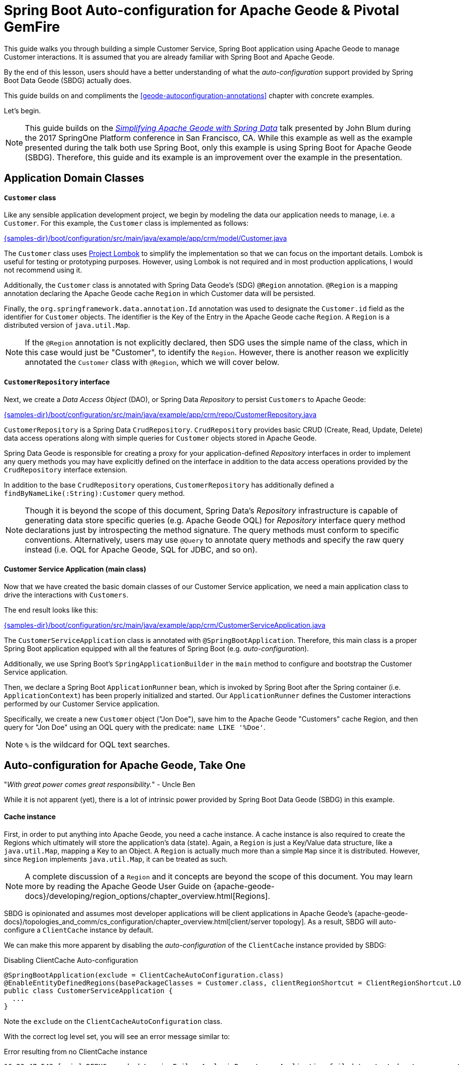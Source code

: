 [[geode-samples-boot-configuration]]
= Spring Boot Auto-configuration for Apache Geode & Pivotal GemFire

This guide walks you through building a simple Customer Service, Spring Boot application using Apache Geode to manage
Customer interactions. It is assumed that you are already familiar with Spring Boot and Apache Geode.

By the end of this lesson, users should have a better understanding of what the _auto-configuration_ support
provided by Spring Boot Data Geode (SBDG) actually does.

This guide builds on and compliments the <<geode-autoconfiguration-annotations>> chapter with concrete examples.

Let's begin.

NOTE: This guide builds on the https://www.youtube.com/watch?v=OvY5wzCtOV0[_Simplifying Apache Geode with Spring Data_]
talk presented by John Blum during the 2017 SpringOne Platform conference in San Francisco, CA.  While this example
as well as the example presented during the talk both use Spring Boot, only this example is using Spring Boot
for Apache Geode (SBDG). Therefore, this guide and its example is an improvement over the example in the presentation.

[[geode-samples-boot-configuration-app-domain-classes]]
== Application Domain Classes

==== `Customer` class

Like any sensible application development project, we begin by modeling the data our application needs to manage,
i.e. a `Customer`.  For this example, the `Customer` class is implemented as follows:

link:{samples-dir}/boot/configuration/src/main/java/example/app/crm/model/Customer.java[]

The `Customer` class uses https://projectlombok.org/[Project Lombok] to simplify the implementation so that we can focus
on the important details. Lombok is useful for testing or prototyping purposes. However, using Lombok is not required
and in most production applications, I would not recommend using it.

Additionally, the `Customer` class is annotated with Spring Data Geode's (SDG) `@Region` annotation.  `@Region`
is a mapping annotation declaring the Apache Geode cache `Region` in which Customer data will be persisted.

Finally, the `org.springframework.data.annotation.Id` annotation was used to designate the `Customer.id` field as
the identifier for `Customer` objects. The identifier is the Key of the Entry in the Apache Geode cache `Region`.
A `Region` is a distributed version of `java.util.Map`.

NOTE: If the `@Region` annotation is not explicitly declared, then SDG uses the simple name of the class, which in this
case would just be "Customer", to identify the `Region`.  However, there is another reason we explicitly annotated the
`Customer` class with `@Region`, which we will cover below.

==== `CustomerRepository` interface

Next, we create a _Data Access Object_ (DAO), or Spring Data _Repository_ to persist `Customers` to Apache Geode:

link:{samples-dir}/boot/configuration/src/main/java/example/app/crm/repo/CustomerRepository.java[]

`CustomerRepository` is a Spring Data `CrudRepository`.  `CrudRepository` provides basic CRUD (Create, Read, Update,
Delete) data access operations along with simple queries for `Customer` objects stored in Apache Geode.

Spring Data Geode is responsible for creating a proxy for your application-defined _Repository_ interfaces in order to
implement any query methods you may have explicitly defined on the interface in addition to the data access operations
provided by the `CrudRepository` interface extension.

In addition to the base `CrudRepository` operations, `CustomerRepository` has additionally defined a
`findByNameLike(:String):Customer` query method.

NOTE: Though it is beyond the scope of this document, Spring Data's _Repository_ infrastructure is capable of generating
data store specific queries (e.g. Apache Geode OQL) for _Repository_ interface query method declarations just by
introspecting the method signature.  The query methods must conform to specific conventions.  Alternatively, users
may use `@Query` to annotate query methods and specify the raw query instead (i.e. OQL for Apache Geode,
SQL for JDBC, and so on).

==== Customer Service Application (main class)

Now that we have created the basic domain classes of our Customer Service application, we need a main application class
to drive the interactions with `Customers`.

The end result looks like this:

link:{samples-dir}/boot/configuration/src/main/java/example/app/crm/CustomerServiceApplication.java[]

The `CustomerServiceApplication` class is annotated with `@SpringBootApplication`. Therefore, this main class is
a proper Spring Boot application equipped with all the features of Spring Boot (e.g. _auto-configuration_).

Additionally, we use Spring Boot's `SpringApplicationBuilder` in the `main` method to configure and bootstrap
the Customer Service application.

Then, we declare a Spring Boot `ApplicationRunner` bean, which is invoked by Spring Boot after the Spring container
(i.e. `ApplicationContext`) has been properly initialized and started. Our `ApplicationRunner` defines the Customer
interactions performed by our Customer Service application.

Specifically, we create a new `Customer` object ("Jon Doe"), save him to the Apache Geode "Customers" cache Region,
and then query for "Jon Doe" using an OQL query with the predicate: `name LIKE '%Doe'`.

NOTE: `%` is the wildcard for OQL text searches.

[[geode-samples-boot-configuration-autoconfig]]
== Auto-configuration for Apache Geode, Take One

"_With great power comes great responsibility._" - Uncle Ben

While it is not apparent (yet), there is a lot of intrinsic power provided by Spring Boot Data Geode (SBDG)
in this example.

==== Cache instance

First, in order to put anything into Apache Geode, you need a cache instance.  A cache instance is also required to
create the Regions which ultimately will store the application's data (state).  Again, a `Region` is just a Key/Value
data structure, like a `java.util.Map`, mapping a Key to an Object.  A `Region` is actually much more than a simple
`Map` since it is distributed.  However, since `Region` implements `java.util.Map`, it can be treated as such.

NOTE: A complete discussion of a `Region` and it concepts are beyond the scope of this document.  You may learn more
by reading the Apache Geode User Guide on {apache-geode-docs}/developing/region_options/chapter_overview.html[Regions].

SBDG is opinionated and assumes most developer applications will be client applications in Apache Geode's
{apache-geode-docs}/topologies_and_comm/cs_configuration/chapter_overview.html[client/server topology].  As a result,
SBDG will auto-configure a `ClientCache` instance by default.

We can make this more apparent by disabling the _auto-configuration_ of the `ClientCache` instance provided by SBDG:

.Disabling ClientCache Auto-configuration
[source,java]
----
@SpringBootApplication(exclude = ClientCacheAutoConfiguration.class)
@EnableEntityDefinedRegions(basePackageClasses = Customer.class, clientRegionShortcut = ClientRegionShortcut.LOCAL)
public class CustomerServiceApplication {
  ...
}
----

Note the `exclude` on the `ClientCacheAutoConfiguration` class.

With the correct log level set, you will see an error message similar to:

.Error resulting from no ClientCache instance
[source,txt]
----
16:20:47.543 [main] DEBUG o.s.b.d.LoggingFailureAnalysisReporter - Application failed to start due to an exception
org.springframework.beans.factory.NoSuchBeanDefinitionException: No qualifying bean of type 'example.app.crm.repo.CustomerRepository' available: expected at least 1 bean which qualifies as autowire candidate. Dependency annotations: {}
	at org.springframework.beans.factory.support.DefaultListableBeanFactory.raiseNoMatchingBeanFound(DefaultListableBeanFactory.java:1509) ~[spring-beans-5.0.13.RELEASE.jar:5.0.13.RELEASE]
	at org.springframework.beans.factory.support.DefaultListableBeanFactory.doResolveDependency(DefaultListableBeanFactory.java:1104) ~[spring-beans-5.0.13.RELEASE.jar:5.0.13.RELEASE]
	at org.springframework.beans.factory.support.DefaultListableBeanFactory.resolveDependency(DefaultListableBeanFactory.java:1065) ~[spring-beans-5.0.13.RELEASE.jar:5.0.13.RELEASE]
	at org.springframework.beans.factory.support.ConstructorResolver.resolveAutowiredArgument(ConstructorResolver.java:819) ~[spring-beans-5.0.13.RELEASE.jar:5.0.13.RELEASE]
	...
16:20:47.548 [main] ERROR o.s.b.d.LoggingFailureAnalysisReporter -

***************************
APPLICATION FAILED TO START
***************************

Description:

Parameter 0 of method runner in example.app.crm.CustomerServiceApplication required a bean of type 'example.app.crm.repo.CustomerRepository' that could not be found.
----

Essentially, the `CustomerRepository` could not be injected into our `CustomerServiceApplication` class,
`ApplicationRunner` bean method because the `CustomerRepository`, which depends on the "Customers" Region,
could not be created.  The `CustomerRepository` could not be created because the "Customers" Region
could not be created.  The "Customers" Region could not be created because there was no cache instance available
(e.g. `ClientCache`).

The `ClientCache` _auto-configuration_ is equivalent to the following:

.Equivalent ClientCache configuration
[source,java]
----
@SpringBootApplication
@ClientCacheApplication
@EnableEntityDefinedRegions(basePackageClasses = Customer.class, clientRegionShortcut = ClientRegionShortcut.LOCAL)
public class CustomerServiceApplication {
  ...
}
----

That is, we would need to explicitly declare the `@ClientCacheApplication` annotation if we were not using SBDG.

==== Repository instance

We are also using the Spring Data (Geode) _Repository_ infrastructure in the Customer Service application.
This should be evident from our definition of the application-specific `CustomerRepository` interface.

If we disable the _auto-configuration_ of the Spring Data Repository infrastructure:

. Disabling Spring Data Repositories
[source,java]
----
@SpringBootApplication(exclude = RepositoriesAutoConfiguration.class)
@EnableEntityDefinedRegions(basePackageClasses = Customer.class, clientRegionShortcut = ClientRegionShortcut.LOCAL)
public class CustomerServiceApplication {
  ...
}
----


We would run into a similar error:
.Error resulting from no proxied CustomerRepository instance
[source,txt]
----
17:31:21.231 [main] DEBUG o.s.b.d.LoggingFailureAnalysisReporter - Application failed to start due to an exception
org.springframework.beans.factory.NoSuchBeanDefinitionException: No qualifying bean of type 'example.app.crm.repo.CustomerRepository' available: expected at least 1 bean which qualifies as autowire candidate. Dependency annotations: {}
	at org.springframework.beans.factory.support.DefaultListableBeanFactory.raiseNoMatchingBeanFound(DefaultListableBeanFactory.java:1509) ~[spring-beans-5.0.13.RELEASE.jar:5.0.13.RELEASE]
	at org.springframework.beans.factory.support.DefaultListableBeanFactory.doResolveDependency(DefaultListableBeanFactory.java:1104) ~[spring-beans-5.0.13.RELEASE.jar:5.0.13.RELEASE]
	at org.springframework.beans.factory.support.DefaultListableBeanFactory.resolveDependency(DefaultListableBeanFactory.java:1065) ~[spring-beans-5.0.13.RELEASE.jar:5.0.13.RELEASE]
	at org.springframework.beans.factory.support.ConstructorResolver.resolveAutowiredArgument(ConstructorResolver.java:819) ~[spring-beans-5.0.13.RELEASE.jar:5.0.13.RELEASE]
	...
17:31:21.235 [main] ERROR o.s.b.d.LoggingFailureAnalysisReporter -

***************************
APPLICATION FAILED TO START
***************************

Description:

Parameter 0 of method runner in example.app.crm.CustomerServiceApplication required a bean of type 'example.app.crm.repo.CustomerRepository' that could not be found.
----

The Spring Data _Repository auto-configuration_ even takes care of locating our application Repository interface
definitions for us.

Without _auto-configuration_, you would need to:

.Equivalent Spring Data Repositories configuration
[source,java]
----
@SpringBootApplication
@EnableEntityDefinedRegions(basePackageClasses = Customer.class, clientRegionShortcut = ClientRegionShortcut.LOCAL)
@EnableGemfireRepositories(basePackageClasses = CustomerRepository.class)
public class CustomerServiceApplication {
  ...
}
----

That is, you would need to explicitly declare the `@EnableGemfireRepositories` annotation and set the `basePackages`
attribute, or the equivalent, type-safe `basePackageClasses` attribute, if you were not using SBDG.

==== Entity-defined Regions

The only explicit declaration of configuration in our Customer Service application is with the
`@EnableEntityDefinedRegions` annotation. As was alluded to above, there was another reason to explicitly declare
the `@Region` annotation on our `Customer` class.

We could, for all intents and purposes, explicitly define the client-local, "Customers" Regions as so:

.JavaConfig Bean Defintion for the Customers Region
[source,java]
----
@Bean("Customers")
public ClientRegionFactoryBean<Long, Customer> customersRegion(GemFireCache gemfireCache) {

    ClientRegionFactoryBean<Long, Customer> customersRegion = new ClientRegionFactoryBean<>();

    customersRegion.setCache(gemfireCache);
    customersRegion.setClose(false);
    customersRegion.setShortcut(ClientRegionShortcut.LOCAL);

    return customersRegion;
}
----

Or, even define the "Customers" Region using XML:

.XML Bean Definition for the Customers Region
[source,xml]
----
<gfe:client-region id="Customers" shortcut="LOCAL"/>
----

But, it is very convenient to scan and then define Regions (whether client or server/peer Regions) based on
your application entity classes themselves (e.g. `Customer`):

.Annotation-based config for the Customers Region
[source,java]
----
@EnableEntityDefinedRegions(basePackageClasses = Customer.class, clientRegionShortcut = ClientRegionShortcut.LOCAL)
----

The `basePackageClasses` attribute is an alternative to `basePackages`, and is a more ideal, type-safe way to target
the packages (and subpackages) containing the entity classes that your application will persist to Apache Geode. You
need only choose 1 class in the top-level package where you want the scan to begin.  Spring Data Geode uses this class
to determine the package to start the scan.  'basePackageClasses` accepts an array of `Class` types so that you can
specify multiple independent top-level packages. The annotation also includes the ability to filter types.

However, the `@EnableEntityDefinedRegions` annotation only works when the entity class (e.g. `Customer`) is explicitly
annotated with the `@Region` annotation (e.g. `@Region("Customers")`), otherwise it ignores the class.

You will also notice that the data policy type (i.e. `clientRegionShort`, or simply `shortcut`) is set to `LOCAL`
in our example. Why?

Well, initially we wanted to get up and running as quickly as possible, without a lot of ceremony and fuss. By using a
`LOCAL` client Region initially, we are not required to start a server for the client to be able to store data.

However, while `LOCAL` client Regions can be useful for some purposes (e.g. local processing/querying), it is
more common for a client to persist data in a cluster of servers, and for that data to be share by multiple clients,
especially as the application is scaled out to meet demand.

[[geode-samples-boot-configuration-clientserver]]
== Switching to Client/Server

We continue with our example by switching from local to a client/server architecture.

If you are rapidly prototyping your application and want to lift off the ground quickly, then it is useful to start
locally and gradually migrate to a client/server topology.

To switch to the client/server architecture, all you need to do is remove the `clientRegionShortcut` attribute:

.Client/Server Topology Region Configuration
[source,java]
----
@EnableEntityDefinedRegions(basePackageClasses = Customer.class)
----

The default value for the `clientRegionShortcut` attribute is `ClientRegionShortcut.PROXY`.  This means no data
is kept locally. All data is sent from the client to 1 or more servers in a cluster.

However, if we try to run the application, it will fail:

.NoAvailableServersException
[source,txt]
----
Caused by: org.apache.geode.cache.client.NoAvailableServersException
	at org.apache.geode.cache.client.internal.pooling.ConnectionManagerImpl.borrowConnection(ConnectionManagerImpl.java:234) ~[geode-core-1.2.1.jar:?]
	at org.apache.geode.cache.client.internal.OpExecutorImpl.execute(OpExecutorImpl.java:136) ~[geode-core-1.2.1.jar:?]
	at org.apache.geode.cache.client.internal.OpExecutorImpl.execute(OpExecutorImpl.java:115) ~[geode-core-1.2.1.jar:?]
	at org.apache.geode.cache.client.internal.PoolImpl.execute(PoolImpl.java:763) ~[geode-core-1.2.1.jar:?]
	at org.apache.geode.cache.client.internal.QueryOp.execute(QueryOp.java:58) ~[geode-core-1.2.1.jar:?]
	at org.apache.geode.cache.client.internal.ServerProxy.query(ServerProxy.java:70) ~[geode-core-1.2.1.jar:?]
	at org.apache.geode.cache.query.internal.DefaultQuery.executeOnServer(DefaultQuery.java:456) ~[geode-core-1.2.1.jar:?]
	at org.apache.geode.cache.query.internal.DefaultQuery.execute(DefaultQuery.java:338) ~[geode-core-1.2.1.jar:?]
	at org.springframework.data.gemfire.GemfireTemplate.find(GemfireTemplate.java:311) ~[spring-data-geode-2.0.14.RELEASE.jar:2.0.14.RELEASE]
	at org.springframework.data.gemfire.repository.support.SimpleGemfireRepository.count(SimpleGemfireRepository.java:129) ~[spring-data-geode-2.0.14.RELEASE.jar:2.0.14.RELEASE]
	...
	at example.app.crm.CustomerServiceApplication.lambda$runner$0(CustomerServiceApplication.java:59) ~[classes/:?]
	at org.springframework.boot.SpringApplication.callRunner(SpringApplication.java:783) ~[spring-boot-2.0.9.RELEASE.jar:2.0.9.RELEASE]
----

The client is expecting there to be a cluster of servers to communicate with and to store/access data.

There are several ways in which to to start a cluster of GemFire/Geode servers.  For example, you may use Spring
to configure and bootstrap the cluster, which is demonstrated <<geode-cluster-configuration-bootstrapping,here>>.

For this sample, we are going to use the tools provided with Apache Geode or Pivotal GemFire, e.g. _Gfsh_
(GemFire/Geode Shell) for reasons that will become apparent later.

NOTE: You need to https://geode.apache.org/releases/[download] and {apache-geode-docs}/prereq_and_install.html[install]
a full distribution of Apache Geode to make use of the provided tools. After installation, you will need to set
the GEODE (or GEMFIRE) environment variable to the location of your installation. Additionally, add $GEODE/bin
to your system $PATH.

Once Apache Geode is successfully installed, you can open a command prompt (terminal) and do:

.Running Gfsh
[source,txt]
----
$ echo $GEMFIRE
/Users/jblum/pivdev/apache-geode-1.2.1

jblum-mbpro-2:lab jblum$ gfsh
    _________________________     __
   / _____/ ______/ ______/ /____/ /
  / /  __/ /___  /_____  / _____  /
 / /__/ / ____/  _____/ / /    / /
/______/_/      /______/_/    /_/    1.2.1

Monitor and Manage Apache Geode
gfsh>
----

You are set to go.

For convenience, this sample provides a _Gfsh_ shell script to start the cluster:

link:{samples-dir}/boot/configuration/src/main/resources/geode/bin/start-simple-cluster.gfsh[]

Specifically, we are starting 1 Locator and 1 Server, all running with the default ports.

Then you can execute the Gfsh shell script using:

.Run the start-simple-cluster.gfsh
[source,txt]
----
gfsh>run --file=/Users/jblum/pivdev/spring-boot-data-geode/samples/boot/configuration/src/main/resources/geode/bin/start-simple-cluster.gfsh
1. Executing - start locator --name=LocatorOne --log-level=config

Starting a Geode Locator in /Users/jblum/pivdev/lab/LocatorOne...
....
Locator in /Users/jblum/pivdev/lab/LocatorOne on 10.99.199.24[10334] as LocatorOne is currently online.
Process ID: 68425
Uptime: 2 seconds
Geode Version: 1.2.1
Java Version: 1.8.0_192
Log File: /Users/jblum/pivdev/lab/LocatorOne/LocatorOne.log
JVM Arguments: -Dgemfire.log-level=config -Dgemfire.enable-cluster-configuration=true -Dgemfire.load-cluster-configuration-from-dir=false -Dgemfire.launcher.registerSignalHandlers=true -Djava.awt.headless=true -Dsun.rmi.dgc.server.gcInterval=9223372036854775806
Class-Path: /Users/jblum/pivdev/apache-geode-1.2.1/lib/geode-core-1.2.1.jar:/Users/jblum/pivdev/apache-geode-1.2.1/lib/geode-dependencies.jar

Successfully connected to: JMX Manager [host=10.99.199.24, port=1099]

Cluster configuration service is up and running.

2. Executing - start server --name=ServerOne --log-level=config

Starting a Geode Server in /Users/jblum/pivdev/lab/ServerOne...
.....
Server in /Users/jblum/pivdev/lab/ServerOne on 10.99.199.24[40404] as ServerOne is currently online.
Process ID: 68434
Uptime: 2 seconds
Geode Version: 1.2.1
Java Version: 1.8.0_192
Log File: /Users/jblum/pivdev/lab/ServerOne/ServerOne.log
JVM Arguments: -Dgemfire.default.locators=10.99.199.24[10334] -Dgemfire.use-cluster-configuration=true -Dgemfire.start-dev-rest-api=false -Dgemfire.log-level=config -XX:OnOutOfMemoryError=kill -KILL %p -Dgemfire.launcher.registerSignalHandlers=true -Djava.awt.headless=true -Dsun.rmi.dgc.server.gcInterval=9223372036854775806
Class-Path: /Users/jblum/pivdev/apache-geode-1.2.1/lib/geode-core-1.2.1.jar:/Users/jblum/pivdev/apache-geode-1.2.1/lib/geode-dependencies.jar
----

NOTE: You will need to change the path to spring-boot-data-geode/samples/boot/configuration directory in the
`run --file=...` _Gfsh_ command above based on where you cloned the `spring-boot-data-geode` project on your computer.

Now, our simple cluster with an Apache Geode Locator and (Cache) Server is running.  We can verify by
listing and describing members:

.List and Describe Members
[source,txt]
----
gfsh>list members
   Name    | Id
---------- | ---------------------------------------------------
LocatorOne | 10.99.199.24(LocatorOne:68425:locator)<ec><v0>:1024
ServerOne  | 10.99.199.24(ServerOne:68434)<v1>:1025


gfsh>describe member --name=ServerOne
Name        : ServerOne
Id          : 10.99.199.24(ServerOne:68434)<v1>:1025
Host        : 10.99.199.24
Regions     :
PID         : 68434
Groups      :
Used Heap   : 27M
Max Heap    : 3641M
Working Dir : /Users/jblum/pivdev/lab/ServerOne
Log file    : /Users/jblum/pivdev/lab/ServerOne/ServerOne.log
Locators    : 10.99.199.24[10334]

Cache Server Information
Server Bind              : null
Server Port              : 40404
Running                  : true
Client Connections       : 0
----

What happens if we try to run our application now?

It will fail:

.RegionNotFoundException
[source,txt]
----
17:42:16.873 [main] ERROR o.s.b.SpringApplication - Application run failed
java.lang.IllegalStateException: Failed to execute ApplicationRunner
    ...
    at example.app.crm.CustomerServiceApplication.main(CustomerServiceApplication.java:51) [classes/:?]
Caused by: org.springframework.dao.DataAccessResourceFailureException: remote server on 10.99.199.24(SpringBasedCacheClientApplication:68473:loner):51142:f9f4573d:SpringBasedCacheClientApplication: While performing a remote query; nested exception is org.apache.geode.cache.client.ServerOperationException: remote server on 10.99.199.24(SpringBasedCacheClientApplication:68473:loner):51142:f9f4573d:SpringBasedCacheClientApplication: While performing a remote query
    at org.springframework.data.gemfire.GemfireCacheUtils.convertGemfireAccessException(GemfireCacheUtils.java:230) ~[spring-data-geode-2.0.14.RELEASE.jar:2.0.14.RELEASE]
    at org.springframework.data.gemfire.GemfireAccessor.convertGemFireAccessException(GemfireAccessor.java:91) ~[spring-data-geode-2.0.14.RELEASE.jar:2.0.14.RELEASE]
    at org.springframework.data.gemfire.GemfireTemplate.find(GemfireTemplate.java:329) ~[spring-data-geode-2.0.14.RELEASE.jar:2.0.14.RELEASE]
    at org.springframework.data.gemfire.repository.support.SimpleGemfireRepository.count(SimpleGemfireRepository.java:129) ~[spring-data-geode-2.0.14.RELEASE.jar:2.0.14.RELEASE]
    ...
    at example.app.crm.CustomerServiceApplication.lambda$runner$0(CustomerServiceApplication.java:59) ~[classes/:?]
    at org.springframework.boot.SpringApplication.callRunner(SpringApplication.java:783) ~[spring-boot-2.0.9.RELEASE.jar:2.0.9.RELEASE]
	... 3 more
Caused by: org.apache.geode.cache.client.ServerOperationException: remote server on 10.99.199.24(SpringBasedCacheClientApplication:68473:loner):51142:f9f4573d:SpringBasedCacheClientApplication: While performing a remote query
    at org.apache.geode.cache.client.internal.AbstractOp.processChunkedResponse(AbstractOp.java:352) ~[geode-core-1.2.1.jar:?]
    at org.apache.geode.cache.client.internal.QueryOp$QueryOpImpl.processResponse(QueryOp.java:170) ~[geode-core-1.2.1.jar:?]
    at org.apache.geode.cache.client.internal.AbstractOp.processResponse(AbstractOp.java:230) ~[geode-core-1.2.1.jar:?]
    at org.apache.geode.cache.client.internal.AbstractOp.attempt(AbstractOp.java:394) ~[geode-core-1.2.1.jar:?]
	at org.apache.geode.cache.client.internal.AbstractOp.attemptReadResponse(AbstractOp.java:203) ~[geode-core-1.2.1.jar:?]
    at org.apache.geode.cache.client.internal.ConnectionImpl.execute(ConnectionImpl.java:275) ~[geode-core-1.2.1.jar:?]
    at org.apache.geode.cache.client.internal.pooling.PooledConnection.execute(PooledConnection.java:332) ~[geode-core-1.2.1.jar:?]
    at org.apache.geode.cache.client.internal.OpExecutorImpl.executeWithPossibleReAuthentication(OpExecutorImpl.java:900) ~[geode-core-1.2.1.jar:?]
    at org.apache.geode.cache.client.internal.OpExecutorImpl.execute(OpExecutorImpl.java:158) ~[geode-core-1.2.1.jar:?]
    at org.apache.geode.cache.client.internal.OpExecutorImpl.execute(OpExecutorImpl.java:115) ~[geode-core-1.2.1.jar:?]
    at org.apache.geode.cache.client.internal.PoolImpl.execute(PoolImpl.java:763) ~[geode-core-1.2.1.jar:?]
    at org.apache.geode.cache.client.internal.QueryOp.execute(QueryOp.java:58) ~[geode-core-1.2.1.jar:?]
    at org.apache.geode.cache.client.internal.ServerProxy.query(ServerProxy.java:70) ~[geode-core-1.2.1.jar:?]
    at org.apache.geode.cache.query.internal.DefaultQuery.executeOnServer(DefaultQuery.java:456) ~[geode-core-1.2.1.jar:?]
    at org.apache.geode.cache.query.internal.DefaultQuery.execute(DefaultQuery.java:338) ~[geode-core-1.2.1.jar:?]
    at org.springframework.data.gemfire.GemfireTemplate.find(GemfireTemplate.java:311) ~[spring-data-geode-2.0.14.RELEASE.jar:2.0.14.RELEASE]
    at org.springframework.data.gemfire.repository.support.SimpleGemfireRepository.count(SimpleGemfireRepository.java:129) ~[spring-data-geode-2.0.14.RELEASE.jar:2.0.14.RELEASE]
	...
    at example.app.crm.CustomerServiceApplication.lambda$runner$0(CustomerServiceApplication.java:59) ~[classes/:?]
    at org.springframework.boot.SpringApplication.callRunner(SpringApplication.java:783) ~[spring-boot-2.0.9.RELEASE.jar:2.0.9.RELEASE]
	... 3 more
Caused by: org.apache.geode.cache.query.RegionNotFoundException: Region not found:  /Customers
    at org.apache.geode.cache.query.internal.DefaultQuery.checkQueryOnPR(DefaultQuery.java:599) ~[geode-core-1.2.1.jar:?]
    at org.apache.geode.cache.query.internal.DefaultQuery.execute(DefaultQuery.java:348) ~[geode-core-1.2.1.jar:?]
    at org.apache.geode.cache.query.internal.DefaultQuery.execute(DefaultQuery.java:319) ~[geode-core-1.2.1.jar:?]
    at org.apache.geode.internal.cache.tier.sockets.BaseCommandQuery.processQueryUsingParams(BaseCommandQuery.java:121) ~[geode-core-1.2.1.jar:?]
    at org.apache.geode.internal.cache.tier.sockets.BaseCommandQuery.processQuery(BaseCommandQuery.java:65) ~[geode-core-1.2.1.jar:?]
    at org.apache.geode.internal.cache.tier.sockets.command.Query.cmdExecute(Query.java:91) ~[geode-core-1.2.1.jar:?]
    at org.apache.geode.internal.cache.tier.sockets.BaseCommand.execute(BaseCommand.java:165) ~[geode-core-1.2.1.jar:?]
    at org.apache.geode.internal.cache.tier.sockets.ServerConnection.doNormalMsg(ServerConnection.java:791) ~[geode-core-1.2.1.jar:?]
    at org.apache.geode.internal.cache.tier.sockets.ServerConnection.doOneMessage(ServerConnection.java:922) ~[geode-core-1.2.1.jar:?]
    at org.apache.geode.internal.cache.tier.sockets.ServerConnection.run(ServerConnection.java:1180) ~[geode-core-1.2.1.jar:?]
    ...
----

The application fails to run because we (deliberately) did not create a corresponding, server-side, "Customers" Region.
In order for a client to send data via a client `PROXY` Region (a Region with no local state) to a server in a cluster,
at least one server in the cluster must have a matching Region by name (i.e. "Customers").

Indeed, we have no Regions in the cluster:

.List Regions
[source,txt]
----
gfsh>list regions
No Regions Found
----

Of course, you could have created the matching server-side, "Customers" Region using _Gfsh_:

[source,txt]
----
gfsh>create region --name=Customers --type=PARTITION
----

But, what if you have hundreds of domain objects, which is not unreasonable in a practical enterprise application?

While it is not a "convention" in Spring Boot for Apache Geode, Spring Data for Apache Geode (SDG) comes to our rescue.
We simply only need to enable cluster configuration from the client:

.Enable Cluster Configuration from the Client
[source,java]
----
@SpringBootApplication
@EnableEntityDefinedRegions(basePackageClasses = Customer.class)
@EnableClusterConfiguration(useHttp = true)
public class CustomerServiceApplication {
  ...
}
----

That is, we annotate our Customer Service application class with SDG's `@EnableClusterConfiguration` annotation.
Additionally, we have set the `useHttp` attribute to `true`. This sends the configuration meta-data from the client
to the cluster via GemFire/Geode's Management REST API.

This is useful when your GemFire/Geode cluster may be running behind a firewall, such as on public cloud infrastructure.
However, there are other benefits to using HTTP as well. As stated, the client send configuation meta-data to
GemFire/Geode's Management REST interface, which is a facade for the server-side Cluster Configuration Service. If
another member (e.g. server) is added to the cluster as a peer, then this member will get the same configuration. If
the entire cluster goes down, it will have the same configuration when it restarts.

SDG is careful not to stomp on existing Regions since those Regions might have data in them. Declaring the
`@EnableClusterConfiguration` annotation is a useful development-time utility, but it is recommended to explicitly
define and declare your Regions in production environments, either using _Gfsh_ or Spring confg.

Now, we can run our application again, and this time, it works!

.Client/Server Run Successful
[source,java]
----
  .   ____          _            __ _ _
 /\\ / ___'_ __ _ _(_)_ __  __ _ \ \ \ \
( ( )\___ | '_ | '_| | '_ \/ _` | \ \ \ \
 \\/  ___)| |_)| | | | | || (_| |  ) ) ) )
  '  |____| .__|_| |_|_| |_\__, | / / / /
 =========|_|==============|___/=/_/_/_/
 :: Spring Boot ::        (v2.0.9.RELEASE)

Saving Customer [Customer(name=Jon Doe)]
Querying for Customer [SELECT * FROM /Customers WHERE name LIKE '%Doe']
Customer was [Customer(name=Jon Doe)]

Process finished with exit code 0
----

In the cluster (server-side), we will also see that the "Customers" Region was created successfully:

.List & Describe Regions
[source,txt]
----
gfsh>list regions
List of regions
---------------
Customers


gfsh>describe region --name=/Customers
..........................................................
Name            : Customers
Data Policy     : partition
Hosting Members : ServerOne

Non-Default Attributes Shared By Hosting Members

 Type  |    Name     | Value
------ | ----------- | ---------
Region | size        | 1
       | data-policy | PARTITION
----

We see that the "Customers" Region has a size of 1.  We can even query the "Customers" Region:

.Query for all Customers
[source,java]
----
gfsh>query --query="SELECT customer.name FROM /Customers customer"
Result : true
Limit  : 100
Rows   : 1

Result
-------
Jon Doe
----

[[geode-samples-boot-configuration-clientserver-autoconfig]]
== Auto-configuration for Apache Geode, Take Two

What may not be apparent in this example up to this point is how the data got from the client to the server. Certainly,
our client did send `Jon Doe` to the server, but our `Customer` class is not `java.io.Serializable`.

Any object that is sent over a network, between two Java processes, or streamed to/from disk, must be serializable.

Additionally, when we started the cluster, we also did not include any application domain classes on the classpath
of any member in the cluster.  As further evidence, we an adjust our query slightly:

.Invalid Query
[source,txt]
----
gfsh>query --query="SELECT * FROM /Customers"
Message : Could not create an instance of a class example.app.crm.model.Customer
Result  : false
----

If we tried to perform a `get`, we would hit a similar error:

.Region.get(key)
[source,txt]
----
gfsh>get --region=/Customers --key=1 --key-class=java.lang.Long
Message : Could not create an instance of a class example.app.crm.model.Customer
Result  : false
----

So, how was the data sent, then?

Well, Apache Geode and Pivotal GemFire provide 2 proprietary serialization formats in addition to _Java Serialization_:
{apache-geode-docs}/developing/data_serialization/gemfire_data_serialization.html[Data Serialization]
and {apache-geode-docs}/developing/data_serialization/gemfire_pdx_serialization.html[PDX], or _Portable Data Exchange_.

While _Data Serialization_ is more efficient, PDX is more flexible (i.e. "portable"). PDX enables data to be queried
in serialized form and is the format used to support both Java and native clients (C++, C#). Therefore, PDX is
auto-configured by Spring Boot Data Geode (SBDG), by default.

This is convenient since you may not want to implement `java.io.Serializable` for all your application domain model
types that you store in Apache Geode. In other cases, you may not have control over the types referred to by your
application domain model types, such as when using a 3rd party library.

So, SBDG auto-configures PDX and uses Spring Data Geode's `MappingPdxSerializer` as the `PdxSerializer` to de/serialize
all application domain types.

If we disable PDX _auto-configuration_, we can see the effects of trying to serialize a non-serializable type, `Customer`.
First, let's destroy the server-side "Customers" Region:

.Destroy "Customers" Region
[source,txt]
----
gfsh>destroy region --name=/Customers
"/Customers"  destroyed successfully.


gfsh>list regions
No Regions Found
----

Then, we disable PDX _auto-configuration_:

.Disable PDX Auto-configuration
[source,java]
----
@SpringBootApplication(exclude = PdxSerializationAutoConfiguration.class)
@EnableEntityDefinedRegions(basePackageClasses = Customer.class)
@EnableClusterConfiguration(useHttp = true)
public class CustomerServiceApplication {
  ...
}
----

When we re-run the application, we get the error we would expect:

.NotSerializableException
[source,txt]
----
Caused by: java.io.NotSerializableException: example.app.crm.model.Customer
    at java.io.ObjectOutputStream.writeObject0(ObjectOutputStream.java:1184) ~[?:1.8.0_192]
    at java.io.ObjectOutputStream.writeObject(ObjectOutputStream.java:348) ~[?:1.8.0_192]
    at org.apache.geode.internal.InternalDataSerializer.writeSerializableObject(InternalDataSerializer.java:2248) ~[geode-core-1.2.1.jar:?]
    at org.apache.geode.internal.InternalDataSerializer.basicWriteObject(InternalDataSerializer.java:2123) ~[geode-core-1.2.1.jar:?]
    at org.apache.geode.DataSerializer.writeObject(DataSerializer.java:2936) ~[geode-core-1.2.1.jar:?]
    at org.apache.geode.internal.util.BlobHelper.serializeTo(BlobHelper.java:66) ~[geode-core-1.2.1.jar:?]
    at org.apache.geode.internal.cache.tier.sockets.Message.serializeAndAddPart(Message.java:396) ~[geode-core-1.2.1.jar:?]
    at org.apache.geode.internal.cache.tier.sockets.Message.addObjPart(Message.java:340) ~[geode-core-1.2.1.jar:?]
    at org.apache.geode.internal.cache.tier.sockets.Message.addObjPart(Message.java:319) ~[geode-core-1.2.1.jar:?]
    at org.apache.geode.cache.client.internal.PutOp$PutOpImpl.<init>(PutOp.java:281) ~[geode-core-1.2.1.jar:?]
    at org.apache.geode.cache.client.internal.PutOp.execute(PutOp.java:66) ~[geode-core-1.2.1.jar:?]
    at org.apache.geode.cache.client.internal.ServerRegionProxy.put(ServerRegionProxy.java:162) ~[geode-core-1.2.1.jar:?]
    at org.apache.geode.internal.cache.LocalRegion.serverPut(LocalRegion.java:3006) ~[geode-core-1.2.1.jar:?]
    at org.apache.geode.internal.cache.LocalRegion.cacheWriteBeforePut(LocalRegion.java:3115) ~[geode-core-1.2.1.jar:?]
    at org.apache.geode.internal.cache.ProxyRegionMap.basicPut(ProxyRegionMap.java:222) ~[geode-core-1.2.1.jar:?]
    at org.apache.geode.internal.cache.LocalRegion.virtualPut(LocalRegion.java:5628) ~[geode-core-1.2.1.jar:?]
    at org.apache.geode.internal.cache.LocalRegionDataView.putEntry(LocalRegionDataView.java:151) ~[geode-core-1.2.1.jar:?]
    at org.apache.geode.internal.cache.LocalRegion.basicPut(LocalRegion.java:5057) ~[geode-core-1.2.1.jar:?]
    at org.apache.geode.internal.cache.LocalRegion.validatedPut(LocalRegion.java:1595) ~[geode-core-1.2.1.jar:?]
    at org.apache.geode.internal.cache.LocalRegion.put(LocalRegion.java:1582) ~[geode-core-1.2.1.jar:?]
    at org.apache.geode.internal.cache.AbstractRegion.put(AbstractRegion.java:325) ~[geode-core-1.2.1.jar:?]
    at org.springframework.data.gemfire.GemfireTemplate.put(GemfireTemplate.java:193) ~[spring-data-geode-2.0.14.RELEASE.jar:2.0.14.RELEASE]
    at org.springframework.data.gemfire.repository.support.SimpleGemfireRepository.save(SimpleGemfireRepository.java:86) ~[spring-data-geode-2.0.14.RELEASE.jar:2.0.14.RELEASE]
    ...
    at example.app.crm.CustomerServiceApplication.lambda$runner$0(CustomerServiceApplication.java:70) ~[spring-samples-boot-configuration-1.0.0.RELEASE.jar]
    at org.springframework.boot.SpringApplication.callRunner(SpringApplication.java:783) ~[spring-boot-2.0.9.RELEASE.jar:2.0.9.RELEASE]
    ...
----

Our "Customers" Region is recreated, but is empty:

.Empty "Customers" Region
[source,txt]
----
gfsh>list regions
List of regions
---------------
Customers


gfsh>describe region --name=/Customers
..........................................................
Name            : Customers
Data Policy     : partition
Hosting Members : ServerOne

Non-Default Attributes Shared By Hosting Members

 Type  |    Name     | Value
------ | ----------- | ---------
Region | size        | 0
       | data-policy | PARTITION
----

So, SBDG can take care of all your serialization needs without you having to configure serialization or implement
`java.io.Serializable` on all your application domain types, including types your application domain types refer to.

The PDX _auto-configuration_ provided by SBDG is equivalent to:

.Equivalent PDX Configuration
[source,java]
----
@SpringBootApplication
@ClientCacheApplication
@EnableEntityDefinedRegions(basePackageClasses = Customer.class)
@EnableClusterConfiguration(useHttp = true)
@EnablePdx
public class CustomerServiceApplication {
  ...
}
----

`@EnablePdx` is responsible for configuring PDX serialization and registering SDG's `MappingPdxSerializer`.

[[geode-samples-boot-configuration-clientserver-security]]
== Securing the Client & Server

The last bit of _auto-configuration_ provided by SBDG that we will look at in this guide involves Security,
and specifically Authentication/Authorization (Auth) and Transport Layer Security (TLS) using SSL.

In today's age, Security is no laughing matter and making sure your applications are secure is a first-class concern.
This is why SBDG takes Security very seriously and attempts to make this as simple as possible. You are definitely
encouraged to read the relevant <<geode-security,chapter>> in this Reference Documentation on the provided Security
_auto-configuration_ support.

We will now expand on our example to secure the client and server processes, with both Auth and TLS using SSL, and then
see how SBDG helps us properly configure these concerns, easily and reliably.

[[geode-samples-boot-configuration-clientserver-security-server]]
==== Securing the server

First, we must secure the cluster.

In a nutshell, when using the Apache Geode API (with no help from Spring), you must do the following:

1. Implement the `org.apache.geode.security.SecurityManager` interface.
2. Configure the `SecurityManager` using the GemFire/Geode `security-manager` property in `gemfire.properties`.
3. Either create a `gfsecurity.properties` file and set the `security-username` and `security-password` properties, or...
4. Implement the `org.apache.geode.security.AuthInitialize` interface and set the `security-peer-auth-init` property
in `gemfire.properties` as described {apache-geode-docs}/managing/security/implementing_authentication.html[here].
5. Then launch the cluster, and its members using _Gfsh_ in the proper order.

That is a lot of tedious work and if you mess up any bit of the configuration, then either your servers will fail
to start correctly, or worse, not be secure.

NOTE: SBDG does provide server-side, peer Security _auto-configuration_ support. However, you must then configure
and bootstrap your GemFire/Geode servers with Spring.

[[geode-samples-boot-configuration-clientserver-security-client]]
==== Securing the client

If you were to just run the client, Customer Service application when SSL is not enabled, you would hit
the following error on startup:

.AuthenticationRequiredException
[source,txt]
----
15:26:10.598 [main] ERROR o.a.g.i.c.GemFireCacheImpl - org.apache.geode.security.AuthenticationRequiredException: No security credentials are provided
15:26:10.607 [main] ERROR o.s.b.SpringApplication - Application run failed
org.springframework.beans.factory.UnsatisfiedDependencyException: Error creating bean with name 'runner' defined in example.app.crm.CustomerServiceApplication: Unsatisfied dependency expressed through method 'runner' parameter 0; nested exception is org.springframework.beans.factory.BeanCreationException: Error creating bean with name 'customerRepository': Initialization of bean failed; nested exception is org.springframework.beans.factory.BeanCreationException: Error creating bean with name 'Customers': Cannot resolve reference to bean 'gemfireCache' while setting bean property 'cache'; nested exception is org.springframework.beans.factory.BeanCreationException: Error creating bean with name 'gemfireCache': FactoryBean threw exception on object creation; nested exception is java.lang.RuntimeException: Error occurred when initializing peer cache
    ....
    at org.springframework.boot.SpringApplication.run(SpringApplication.java:307) [spring-boot-2.0.9.RELEASE.jar:2.0.9.RELEASE]
    at example.app.crm.CustomerServiceApplication.main(CustomerServiceApplication.java:51) [main/:?]
....
Caused by: org.apache.geode.security.AuthenticationRequiredException: No security credentials are provided
    at org.apache.geode.internal.cache.tier.sockets.HandShake.readMessage(HandShake.java:1396) ~[geode-core-1.2.1.jar:?]
    at org.apache.geode.internal.cache.tier.sockets.HandShake.handshakeWithServer(HandShake.java:1251) ~[geode-core-1.2.1.jar:?]
    at org.apache.geode.cache.client.internal.ConnectionImpl.connect(ConnectionImpl.java:117) ~[geode-core-1.2.1.jar:?]
    at org.apache.geode.cache.client.internal.ConnectionFactoryImpl.createClientToServerConnection(ConnectionFactoryImpl.java:136) ~[geode-core-1.2.1.jar:?]
    at org.apache.geode.cache.client.internal.QueueManagerImpl.initializeConnections(QueueManagerImpl.java:466) ~[geode-core-1.2.1.jar:?]
    at org.apache.geode.cache.client.internal.QueueManagerImpl.start(QueueManagerImpl.java:303) ~[geode-core-1.2.1.jar:?]
    at org.apache.geode.cache.client.internal.PoolImpl.start(PoolImpl.java:343) ~[geode-core-1.2.1.jar:?]
    at org.apache.geode.cache.client.internal.PoolImpl.finishCreate(PoolImpl.java:173) ~[geode-core-1.2.1.jar:?]
    at org.apache.geode.cache.client.internal.PoolImpl.create(PoolImpl.java:159) ~[geode-core-1.2.1.jar:?]
    at org.apache.geode.internal.cache.PoolFactoryImpl.create(PoolFactoryImpl.java:321) ~[geode-core-1.2.1.jar:?]
    at org.apache.geode.internal.cache.GemFireCacheImpl.determineDefaultPool(GemFireCacheImpl.java:2922) ~[geode-core-1.2.1.jar:?]
    at org.apache.geode.internal.cache.GemFireCacheImpl.initializeDeclarativeCache(GemFireCacheImpl.java:1369) ~[geode-core-1.2.1.jar:?]
    at org.apache.geode.internal.cache.GemFireCacheImpl.initialize(GemFireCacheImpl.java:1195) ~[geode-core-1.2.1.jar:?]
    at org.apache.geode.internal.cache.GemFireCacheImpl.basicCreate(GemFireCacheImpl.java:758) ~[geode-core-1.2.1.jar:?]
    at org.apache.geode.internal.cache.GemFireCacheImpl.createClient(GemFireCacheImpl.java:731) ~[geode-core-1.2.1.jar:?]
    at org.apache.geode.cache.client.ClientCacheFactory.basicCreate(ClientCacheFactory.java:262) ~[geode-core-1.2.1.jar:?]
    at org.apache.geode.cache.client.ClientCacheFactory.create(ClientCacheFactory.java:212) ~[geode-core-1.2.1.jar:?]
    at org.springframework.data.gemfire.client.ClientCacheFactoryBean.createCache(ClientCacheFactoryBean.java:400) ~[spring-data-geode-2.0.14.RELEASE.jar:2.0.14.RELEASE]
	...
----

Even though SBDG provides _auto-configuration_ support for client Security, and specifically Auth in this case,
minimally you still must specify a username and password.

This is as easy as setting a username/password in Spring Boot `application.properties`:

link:{samples-dir}/boot/configuration/src/main/resources/application-security.properties[]

The act of setting a username and password triggers the client Security _auto-configuration_ provided by SBDG. There are
many aspects to configuring client Security in Apache Geode/Pivotal GemFire properly. All you need worry about is
supplying the credentials.

In this example, this has been conveniently setup for you. All you need do is enable the Spring "security" profile
when running the `CustomerServiceApplication` class.

You can enable the Spring "security" profile with:

.Enable Spring "security" Profile
[source,txt]
----
-Dspring.profiles.active=security
----

By doing so, the `application-security.properties` file containing the configured username/password properties
is included at application startup.

However, even with the username/password properties set in Spring Boot `application.properties`, if you were to disable
the client Security _auto-configuration_:

.Disabling Client Security Auto-configuration
[source,java]
----
@SpringBootApplication(exclude = ClientSecurityAutoConfiguration.class)
@EnableEntityDefinedRegions(basePackageClasses = Customer.class)
@EnableClusterConfiguration(useHttp = true)
public class CustomerServiceApplication {
  ...
}
----

Then, our client, Customer Service application would not be able to authenticate, and again we would receive an error,
as shown above:

.AuthenticationRequiredException
[source,txt]
----
Caused by: org.apache.geode.security.AuthenticationRequiredException: No security credentials are provided
    at org.apache.geode.internal.cache.tier.sockets.HandShake.readMessage(HandShake.java:1396) ~[geode-core-1.2.1.jar:?]
    at org.apache.geode.internal.cache.tier.sockets.HandShake.handshakeWithServer(HandShake.java:1251) ~[geode-core-1.2.1.jar:?]
    ....
----

Without the support of SBDG's client Security _auto-configuration_, you would need to explicitly "enable" security:

.Explicitly Enable Security
[source,java]
----
@SpringBootApplication
@ClientCacheApplication
@EnableSecurity
@EnableEntityDefinedRegions(basePackageClasses = Customer.class)
@EnableClusterConfiguration(useHttp = true)
public class CustomerServiceApplication {
  ...
}
----

That is, you would 1) still set the username/password properties in Spring Boot `application.properties` and 2) you
would additionally need to explicitly declare the `@EnableSecurity` annotation.

Therefore, SBDG (with the help of SDG under-the-hood) does the heavy lifting, automatically for you.


[[geode-samples-boot-configuration-conclusion]]
== Conclusion

Hopefully this guide has now given you a better understanding of what the _auto-configuration_ support provided by
Spring Boot for Apache Geode/Pivotal GemFire (SBDG) is giving you when developing Apache Geode or Pivotal GemFire
applications with Spring.

This guide is by no means complete in that it does not cover all the _auto-configuration_ provided by SBDG. SBDG
additionally provides _auto-configuration_ for Spring's Cache Abstraction, Continuous Query (CQ), Function Execution
& Implementations, `GemfireTemplates` and Spring Session.  However, the concepts and effects are similar to what
has been presented above.

We leave it as an exercise for you to explore and understand the remaining _auto-configuration_ bits using this guide
as a reference for your learning purposes.

